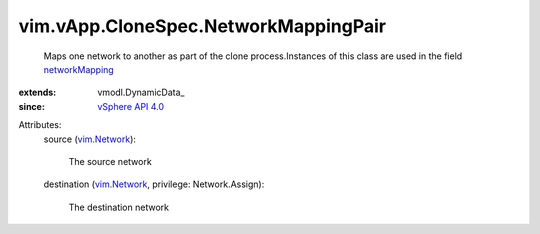 
vim.vApp.CloneSpec.NetworkMappingPair
=====================================
  Maps one network to another as part of the clone process.Instances of this class are used in the field `networkMapping <vim/vApp/CloneSpec.rst#networkMapping>`_ 
:extends: vmodl.DynamicData_
:since: `vSphere API 4.0 <vim/version.rst#vimversionversion5>`_

Attributes:
    source (`vim.Network <vim/Network.rst>`_):

       The source network
    destination (`vim.Network <vim/Network.rst>`_, privilege: Network.Assign):

       The destination network
